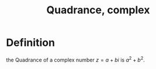 :PROPERTIES:
:ID:       3FC10617-9D51-4EC4-8654-EEE71A3D851A
:END:
#+title:Quadrance, complex

* Definition

the Quadrance of a complex number $z = a + bi$ is $a^2 + b^2$.
